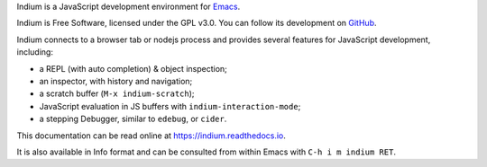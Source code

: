 Indium is a JavaScript development environment for `Emacs <http://gnu.org/software/emacs>`_.

Indium is Free Software, licensed under the GPL v3.0.  You can follow its
development on `GitHub <https://github.com/NicolasPetton/indium>`_.

Indium connects to a browser tab or nodejs process and provides several features
for JavaScript development, including:

* a REPL (with auto completion) & object inspection;
* an inspector, with history and navigation;
* a scratch buffer (``M-x indium-scratch``);
* JavaScript evaluation in JS buffers with ``indium-interaction-mode``;
* a stepping Debugger, similar to ``edebug``, or ``cider``.

This documentation can be read online at https://indium.readthedocs.io.

It is also available in Info format and can be consulted from within Emacs with
``C-h i m indium RET``.
